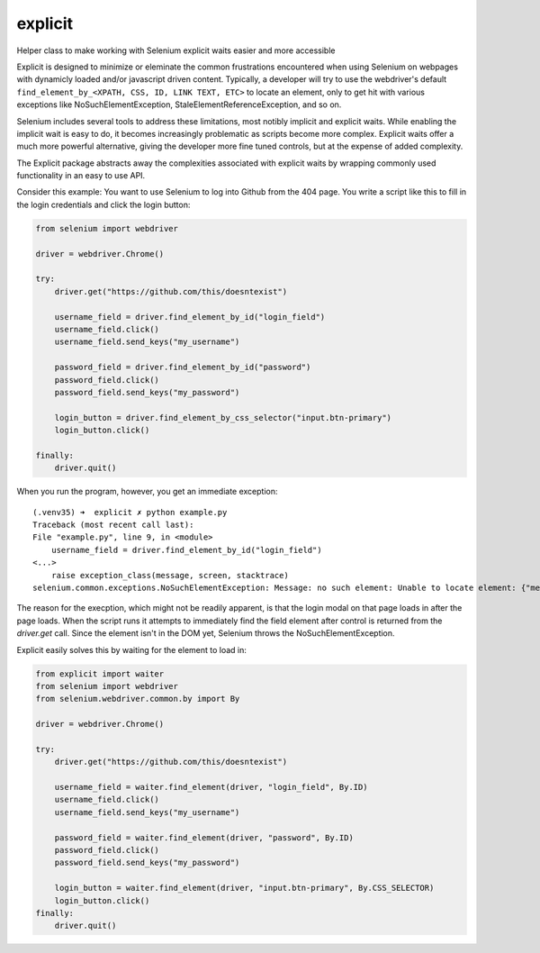 explicit
========

|PyPIVersion| |TravisCI| |CoverageStatus| |CodeHealth| |StoriesInReady| |PythonVersions| |Gitter|

Helper class to make working with Selenium explicit waits easier and
more accessible

.. |TravisCI| image:: https://travis-ci.org/levi-rs/explicit.svg?branch=master
    :target: https://travis-ci.org/levi-rs/explicit
.. |CoverageStatus| image:: https://coveralls.io/repos/github/levi-rs/explicit/badge.svg
   :target: https://coveralls.io/github/levi-rs/explicit
.. |CodeHealth| image:: https://landscape.io/github/levi-rs/explicit/master/landscape.svg?style=flat
   :target: https://landscape.io/github/levi-rs/explicit/master
.. |StoriesInReady| image:: https://badge.waffle.io/levi-rs/explicit.svg?label=ready&title=Ready
   :target: http://waffle.io/levi-rs/explicit
.. |PyPIVersion| image:: https://badge.fury.io/py/explicit.svg
    :target: https://badge.fury.io/py/explicit
.. |PythonVersions| image:: https://img.shields.io/pypi/pyversions/explicit.svg
    :target: https://wiki.python.org/moin/Python2orPython3
.. |Gitter| image:: https://badges.gitter.im/levi-rs/explicit.svg
    :alt: Join the chat at https://gitter.im/levi-rs/explicit
    :target: https://gitter.im/levi-rs/explicit?utm_source=badge&utm_medium=badge&utm_campaign=pr-badge&utm_content=badge

Explicit is designed to minimize or eleminate the common frustrations encountered when using
Selenium on webpages with dynamicly loaded and/or javascript driven content. Typically, a developer
will try to use the webdriver's default ``find_element_by_<XPATH, CSS, ID, LINK TEXT, ETC>`` to
locate an element, only to get hit with various exceptions like NoSuchElementException,
StaleElementReferenceException, and so on.

Selenium includes several tools to address these limitations, most notibly implicit and explicit
waits. While enabling the implicit wait is easy to do, it becomes increasingly problematic as
scripts become more complex. Explicit waits offer a much more powerful alternative, giving the
developer more fine tuned controls, but at the expense of added complexity.

The Explicit package abstracts away the complexities associated with explicit waits by wrapping
commonly used functionality in an easy to use API.

Consider this example:
You want to use Selenium to log into Github from the 404 page. You write a script like this to fill
in the login credentials and click the login button:

.. code-block:: python

    from selenium import webdriver

    driver = webdriver.Chrome()

    try:
        driver.get("https://github.com/this/doesntexist")

        username_field = driver.find_element_by_id("login_field")
        username_field.click()
        username_field.send_keys("my_username")

        password_field = driver.find_element_by_id("password")
        password_field.click()
        password_field.send_keys("my_password")

        login_button = driver.find_element_by_css_selector("input.btn-primary")
        login_button.click()

    finally:
        driver.quit()

When you run the program, however, you get an immediate exception:

::

    (.venv35) ➜  explicit ✗ python example.py
    Traceback (most recent call last):
    File "example.py", line 9, in <module>
        username_field = driver.find_element_by_id("login_field")
    <...>
        raise exception_class(message, screen, stacktrace)
    selenium.common.exceptions.NoSuchElementException: Message: no such element: Unable to locate element: {"method":"id","selector":"login_field"}

The reason for the execption, which might not be readily apparent, is that the login modal on that
page loads in after the page loads. When the script runs it attempts to immediately find the field
element after control is returned from the `driver.get` call. Since the element isn't in the DOM
yet, Selenium throws the NoSuchElementException.

|GithubLogin|

.. |GithubLogin| image:: http://i.imgur.com/T3gnnhU.gif
    :target: https://github.com/this/doesntexist

Explicit easily solves this by waiting for the element to load in:

.. code-block:: python

    from explicit import waiter
    from selenium import webdriver
    from selenium.webdriver.common.by import By

    driver = webdriver.Chrome()

    try:
        driver.get("https://github.com/this/doesntexist")

        username_field = waiter.find_element(driver, "login_field", By.ID)
        username_field.click()
        username_field.send_keys("my_username")

        password_field = waiter.find_element(driver, "password", By.ID)
        password_field.click()
        password_field.send_keys("my_password")

        login_button = waiter.find_element(driver, "input.btn-primary", By.CSS_SELECTOR)
        login_button.click()
    finally:
        driver.quit()
